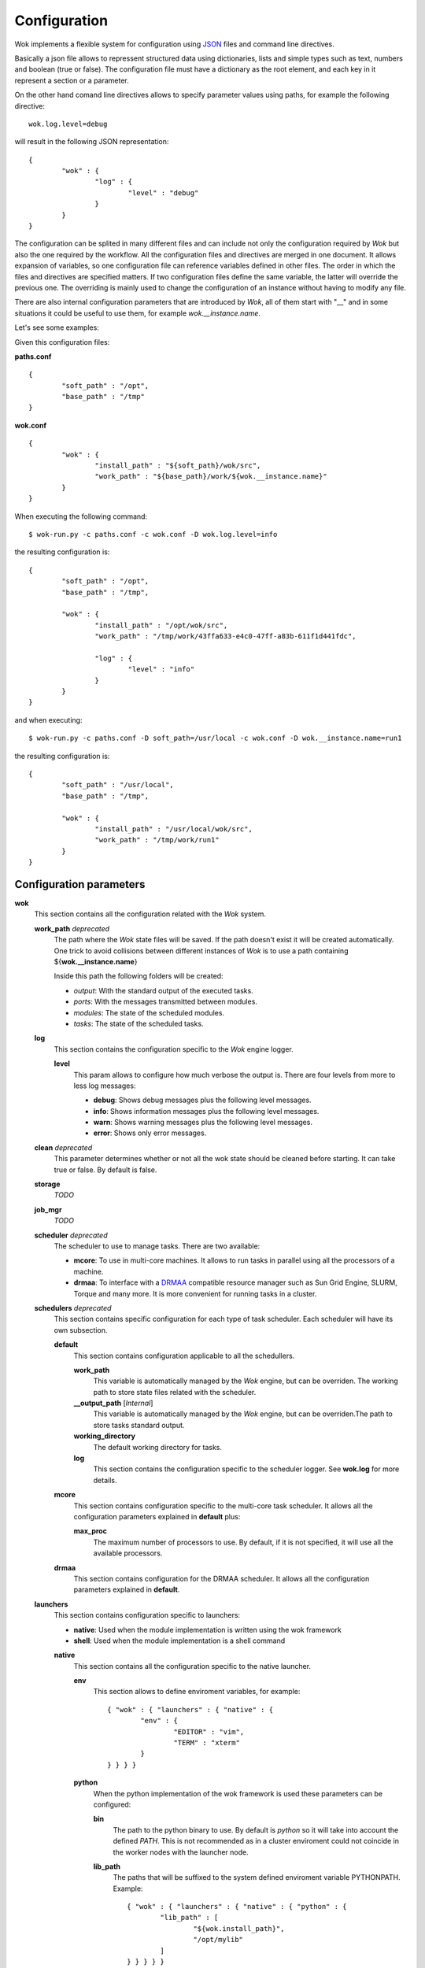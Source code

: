 .. _JSON: http://en.wikipedia.org/wiki/JSON
.. _DRMAA: http://en.wikipedia.org/wiki/DRMAA

Configuration
=============

Wok implements a flexible system for configuration using JSON_ files and command line directives.

Basically a json file allows to repressent structured data using dictionaries, lists and simple types such as text, numbers and boolean (true or false). The configuration file must have a dictionary as the root element, and each key in it represent a section or a parameter.

On the other hand comand line directives allows to specify parameter values using paths, for example the following directive::

	wok.log.level=debug

will result in the following JSON representation::

	{
		"wok" : {
			"log" : {
				"level" : "debug"
			}
		}
	}

The configuration can be splited in many different files and can include not only the configuration required by *Wok* but also the one required by the workflow. All the configuration files and directives are merged in one document. It allows expansion of variables, so one configuration file can reference variables defined in other files. The order in which the files and directives are specified matters. If two configuration files define the same variable, the latter will override the previous one. The overriding is mainly used to change the configuration of an instance without having to modify any file.

There are also internal configuration parameters that are introduced by *Wok*, all of them start with "__" and in some situations it could be useful to use them, for example *wok.__instance.name*.

Let's see some examples:

Given this configuration files:

**paths.conf**
::

	{
		"soft_path" : "/opt",
		"base_path" : "/tmp"
	}

**wok.conf**
::

	{
		"wok" : {
			"install_path" : "${soft_path}/wok/src",
			"work_path" : "${base_path}/work/${wok.__instance.name}"
		}
	}

When executing the following command::

	$ wok-run.py -c paths.conf -c wok.conf -D wok.log.level=info

the resulting configuration is::

	{
		"soft_path" : "/opt",
		"base_path" : "/tmp",

		"wok" : {
			"install_path" : "/opt/wok/src",
			"work_path" : "/tmp/work/43ffa633-e4c0-47ff-a83b-611f1d441fdc",

			"log" : {
				"level" : "info"
			}
		}
	}

and when executing::

	$ wok-run.py -c paths.conf -D soft_path=/usr/local -c wok.conf -D wok.__instance.name=run1

the resulting configuration is::

	{
		"soft_path" : "/usr/local",
		"base_path" : "/tmp",

		"wok" : {
			"install_path" : "/usr/local/wok/src",
			"work_path" : "/tmp/work/run1"
		}
	}

Configuration parameters
++++++++++++++++++++++++

**wok**
	This section contains all the configuration related with the *Wok* system.

	**work_path** *deprecated*
		The path where the *Wok* state files will be saved. If the path doesn't exist it will be created automatically. One trick to avoid collisions between different instances of *Wok* is to use a path containing ${**wok.__instance.name**}

		Inside this path the following folders will be created:

		- *output*: With the standard output of the executed tasks.
		- *ports*: With the messages transmitted between modules.
		- *modules*: The state of the scheduled modules.
		- *tasks*: The state of the scheduled tasks.

	**log**
		This section contains the configuration specific to the *Wok* engine logger.

		**level**
			This param allows to configure how much verbose the output is. There are four levels from more to less log messages:

			- **debug**: Shows debug messages plus the following level messages.
			- **info**: Shows information messages plus the following level messages.
			- **warn**: Shows warning messages plus the following level messages.
			- **error**: Shows only error messages.

	**clean** *deprecated*
		This parameter determines whether or not all the wok state should be cleaned before starting. It can take true or false. By default is false.

	**storage**
		*TODO*

	**job_mgr**
		*TODO*

	**scheduler** *deprecated*
		The scheduler to use to manage tasks. There are two available:

		- **mcore**: To use in multi-core machines. It allows to run tasks in parallel using all the processors of a machine.
		- **drmaa**: To interface with a DRMAA_ compatible resource manager such as Sun Grid Engine, SLURM, Torque and many more. It is more convenient for running tasks in a cluster.

	**schedulers** *deprecated*
		This section contains specific configuration for each type of task scheduler. Each scheduler will have its own subsection.

		**default**
			This section contains configuration applicable to all the schedullers.

			**work_path**
				This variable is automatically managed by the *Wok* engine, but can be overriden. The working path to store state files related with the scheduler.

			**__output_path** [*Internal*]
				This variable is automatically managed by the *Wok* engine, but can be overriden.The path to store tasks standard output.

			**working_directory**
				The default working directory for tasks.

			**log**
				This section contains the configuration specific to the scheduler logger. See **wok.log** for more details.

		**mcore**
			This section contains configuration specific to the multi-core task scheduler. It allows all the configuration parameters explained in **default** plus:

			**max_proc**
				The maximum number of processors to use. By default, if it is not specified, it will use all the available processors.

		**drmaa**
			This section contains configuration for the DRMAA scheduler. It allows all the configuration parameters explained in **default**.

	**launchers**
		This section contains configuration specific to launchers:

		- **native**: Used when the module implementation is written using the wok framework
		- **shell**: Used when the module implementation is a shell command

		**native**
			This section contains all the configuration specific to the native launcher.

			**env**
				This section allows to define enviroment variables, for example::

					{ "wok" : { "launchers" : { "native" : {
						"env" : {
							"EDITOR" : "vim",
							"TERM" : "xterm"
						}
					} } } }

			**python**
				When the python implementation of the wok framework is used these parameters can be configured:

				**bin**
					The path to the python binary to use. By default is *python* so it will take into account the defined *PATH*. This is not recommended as in a cluster enviroment could not coincide in the worker nodes with the launcher node.

				**lib_path**
					The paths that will be suffixed to the system defined enviroment variable PYTHONPATH. Example::

						{ "wok" : { "launchers" : { "native" : { "python" : {
							"lib_path" : [
								"${wok.install_path}",
								"/opt/mylib"
							]
						} } } } }

		**shell**
			This section contains all the configuration specific to the shell launcher.

			**bin**
				The default shell binary path to use. By default the one defined in the system is used.

			**env**
				This section allows to define enviroment variables, for example::

					{ "wok" : { "launchers" : { "shell" : {
						"env" : {
							"EDITOR" : "vim",
							"TERM" : "xterm"
						}
					} } } }

	**defaults**
		This section contains default values for common parameters.

		**maxpar**
			In case a module doesn't specify the *maxpar* parameter this will be the value used. By default it is 0 which means that there is no limit.

		**wsize**
			In case a module doesn't specify the *wsize* parameter this will be the value used. By default it is 1.

	**server**
		This section contains the configuration for the web server.

		**enabled**
			A boolean (*true* or *false*) specifying if the web server should be enabled.

		**host**
			It is the network interface where the server listens for requests. By default it is *127.0.0.1* which means that only can be accessed from the local machine where wok-run.py is launched. To have access from other machines it should have the value *0.0.0.0*.

		**port**
			Determines the TCP port. By default it is 5000, but when many workflows has to be run simultaneusly each one has to listen in a different port.

		**debug**
			A boolean (*true* or *false*) specifying if the web server should be started in debug mode. It is useful for *Wok* developers only.

		**engine_start**
			When the web server is enabled, by default, *Wok* is started with the workflow stoped and prepared to be executed, waiting for the user to activate it. You can force *Wok* to start the execution of the workflow just after the web server is started using this parameter. It can take *true* to immediately start the execution or *false* to wait for the user activation. 

		**log**
			This section contains the configuration specific to the web server logger. See **wok.log** for more details.

	**install_path** [*Internal*]
		This is the path where *Wok* is installed.

	**auto_remove** [*Internal*]

		**task**

		**output**

Internal parameters
+++++++++++++++++++

**wok**

	**__instance**
		This section contains instance specific parameters.

		**name**
			The current instance name. It is generated automatically at the begining with a UUID. It can be overriden by the user. This allows to have many instances of the same workflow without collisions if it is used to configure working paths. Example:

			**my.conf**
			::

				{
					"base_path" : "/tmp",
					"wok" : {
						"work_path" : "${base_path}/work/${wok.__instance.name}"
					}
				}

				$ wok-run.py -c my.conf -D x=3 -D wok.__instance.name=test1 my.flow

				$ wok-run.py -c my.conf -D x=7 -D wok.__instance.name=test2 my.flow

	**__flow**
		This section contains workflow specific parameters.

		**path**
			The base path of the workflow definition file. 

		**file**
			The file name of the workflow definition file.

	**__cwd**
		The path from which *Wok* has been started.
